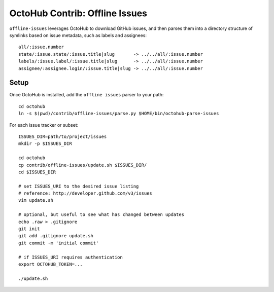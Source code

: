 OctoHub Contrib: Offline Issues
===============================

``offline-issues`` leverages OctoHub to download GitHub issues, and then
parses them into a directory structure of symlinks based on issue
metadata, such as labels and assignees::

    all/:issue.number
    state/:issue.state/:issue.title|slug       -> ../../all/:issue.number
    labels/:issue.label/:issue.title|slug      -> ../../all/:issue.number
    assignee/:assignee.login/:issue.title|slug -> ../../all/:issue.number

Setup
-----

Once OctoHub is installed, add the ``offline issues`` parser to your path::

    cd octohub
    ln -s $(pwd)/contrib/offline-issues/parse.py $HOME/bin/octohub-parse-issues

For each issue tracker or subset::

    ISSUES_DIR=path/to/project/issues
    mkdir -p $ISSUES_DIR

    cd octohub
    cp contrib/offline-issues/update.sh $ISSUES_DIR/
    cd $ISSUES_DIR
    
    # set ISSUES_URI to the desired issue listing
    # reference: http://developer.github.com/v3/issues
    vim update.sh 
    
    # optional, but useful to see what has changed between updates
    echo .raw > .gitignore
    git init
    git add .gitignore update.sh
    git commit -m 'initial commit'
    
    # if ISSUES_URI requires authentication
    export OCTOHUB_TOKEN=... 
    
    ./update.sh

